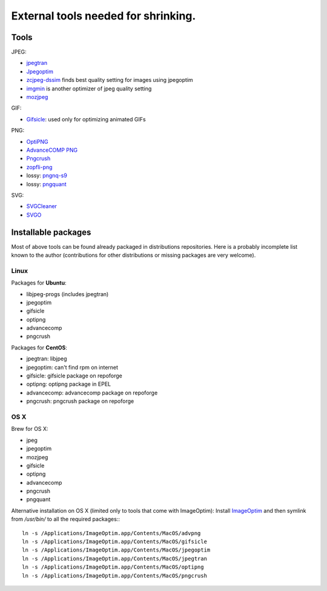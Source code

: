 .. _exttools:

External tools needed for shrinking.
====================================

Tools
-----

JPEG:

* `jpegtran <http://jpegclub.org/jpegtran/>`_
* `Jpegoptim <http://www.kokkonen.net/tjko/projects.html>`_
* `zcjpeg-dssim <https://github.com/technopagan/cjpeg-dssim>`_ finds best quality setting for images using jpegoptim
* `imgmin <https://github.com/rflynn/imgmin>`_ is another optimizer of jpeg quality setting
* `mozjpeg <https://github.com/mozilla/mozjpeg>`_


GIF:

* `Gifsicle <http://www.lcdf.org/gifsicle/>`_:
  used only for optimizing animated GIFs


PNG:

* `OptiPNG <http://optipng.sourceforge.net/>`_
* `AdvanceCOMP PNG <http://advancemame.sourceforge.net/doc-advpng.html>`_
* `Pngcrush <http://pmt.sourceforge.net/pngcrush/>`_
* `zopfli-png <https://github.com/subzey/zopfli-png>`_
* lossy: `pngnq-s9 <http://sourceforge.net/projects/pngnqs9/>`_
* lossy: `pngquant <https://pngquant.org/>`_


SVG:

* `SVGCleaner <https://github.com/RazrFalcon/SVGCleaner>`_
* `SVGO <https://github.com/svg/svgo>`_


Installable packages
--------------------

Most of above tools can be found already packaged in distributions
repositories. Here is a probably incomplete list known to the author
(contributions for other distributions or missing packages are very
welcome).


Linux
~~~~~

Packages for **Ubuntu**:

* libjpeg-progs (includes jpegtran)
* jpegoptim
* gifsicle
* optipng
* advancecomp
* pngcrush

Packages for **CentOS**:

* jpegtran: libjpeg
* jpegoptim: can't find rpm on internet
* gifsicle: gifsicle package on repoforge
* optipng: optipng package in EPEL
* advancecomp: advancecomp package on repoforge
* pngcrush: pngcrush package on repoforge


OS X
~~~~

Brew for OS X:

* jpeg
* jpegoptim
* mozjpeg
* gifsicle
* optipng
* advancecomp
* pngcrush
* pngquant


Alternative installation on OS X (limited only to tools that come with ImageOptim):
Install `ImageOptim <http://imageoptim.com>`_ and then symlink from `/usr/bin/`
to all the required packages:::

    ln -s /Applications/ImageOptim.app/Contents/MacOS/advpng
    ln -s /Applications/ImageOptim.app/Contents/MacOS/gifsicle
    ln -s /Applications/ImageOptim.app/Contents/MacOS/jpegoptim
    ln -s /Applications/ImageOptim.app/Contents/MacOS/jpegtran
    ln -s /Applications/ImageOptim.app/Contents/MacOS/optipng
    ln -s /Applications/ImageOptim.app/Contents/MacOS/pngcrush

